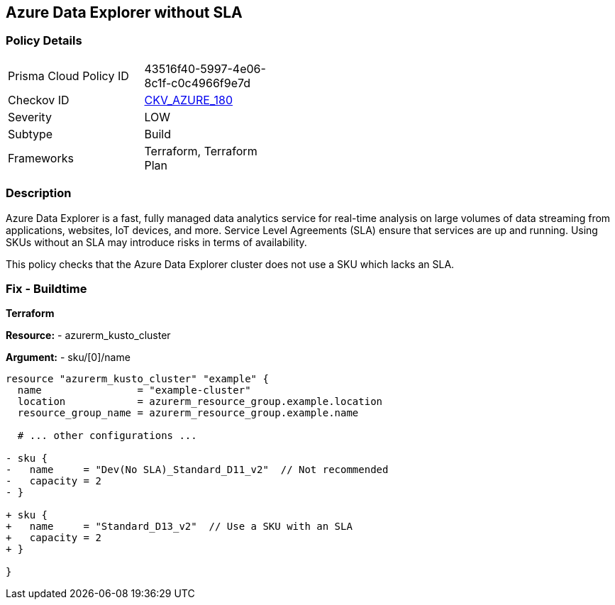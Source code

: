 == Azure Data Explorer without SLA 
// Ensure that data explorer uses Sku with an SLA

=== Policy Details

[width=45%]
[cols="1,1"]
|=== 
|Prisma Cloud Policy ID 
| 43516f40-5997-4e06-8c1f-c0c4966f9e7d

|Checkov ID 
| https://github.com/bridgecrewio/checkov/tree/main/checkov/terraform/checks/resource/azure/DataExplorerSKUHasSLA.py[CKV_AZURE_180]

|Severity
|LOW

|Subtype
|Build

|Frameworks
|Terraform, Terraform Plan

|=== 

=== Description

Azure Data Explorer is a fast, fully managed data analytics service for real-time analysis on large volumes of data streaming from applications, websites, IoT devices, and more. Service Level Agreements (SLA) ensure that services are up and running. Using SKUs without an SLA may introduce risks in terms of availability.

This policy checks that the Azure Data Explorer cluster does not use a SKU which lacks an SLA.

=== Fix - Buildtime

*Terraform*

*Resource:* 
- azurerm_kusto_cluster

*Argument:* 
- sku/[0]/name

[source,terraform]
----
resource "azurerm_kusto_cluster" "example" {
  name                = "example-cluster"
  location            = azurerm_resource_group.example.location
  resource_group_name = azurerm_resource_group.example.name
  
  # ... other configurations ...

- sku {
-   name     = "Dev(No SLA)_Standard_D11_v2"  // Not recommended
-   capacity = 2
- }

+ sku {
+   name     = "Standard_D13_v2"  // Use a SKU with an SLA
+   capacity = 2
+ }

}

----

